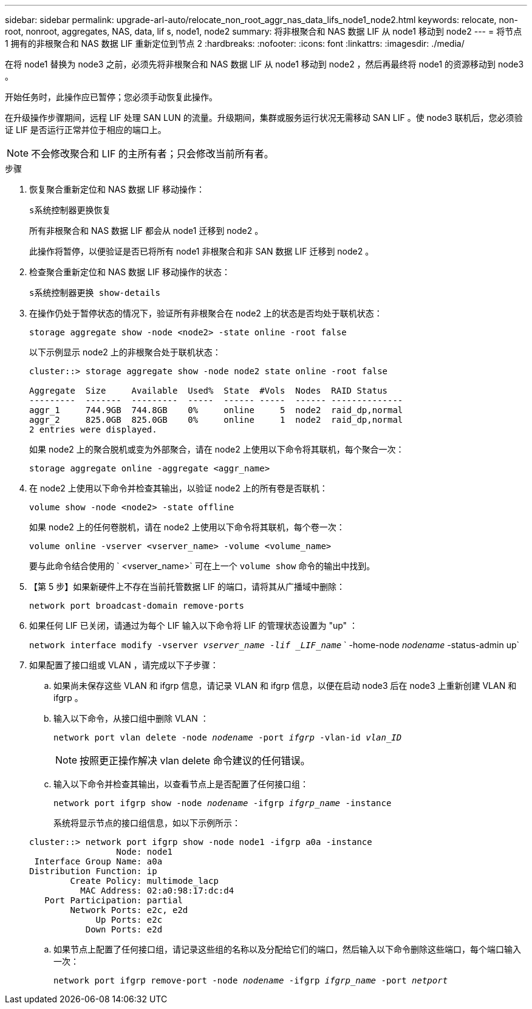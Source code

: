 ---
sidebar: sidebar 
permalink: upgrade-arl-auto/relocate_non_root_aggr_nas_data_lifs_node1_node2.html 
keywords: relocate, non-root, nonroot, aggregates, NAS, data, lif s, node1, node2 
summary: 将非根聚合和 NAS 数据 LIF 从 node1 移动到 node2 
---
= 将节点 1 拥有的非根聚合和 NAS 数据 LIF 重新定位到节点 2
:hardbreaks:
:nofooter: 
:icons: font
:linkattrs: 
:imagesdir: ./media/


[role="lead"]
在将 node1 替换为 node3 之前，必须先将非根聚合和 NAS 数据 LIF 从 node1 移动到 node2 ，然后再最终将 node1 的资源移动到 node3 。

开始任务时，此操作应已暂停；您必须手动恢复此操作。

在升级操作步骤期间，远程 LIF 处理 SAN LUN 的流量。升级期间，集群或服务运行状况无需移动 SAN LIF 。使 node3 联机后，您必须验证 LIF 是否运行正常并位于相应的端口上。


NOTE: 不会修改聚合和 LIF 的主所有者；只会修改当前所有者。

.步骤
. 恢复聚合重新定位和 NAS 数据 LIF 移动操作：
+
`s系统控制器更换恢复`

+
所有非根聚合和 NAS 数据 LIF 都会从 node1 迁移到 node2 。

+
此操作将暂停，以便验证是否已将所有 node1 非根聚合和非 SAN 数据 LIF 迁移到 node2 。

. 检查聚合重新定位和 NAS 数据 LIF 移动操作的状态：
+
`s系统控制器更换 show-details`

. 在操作仍处于暂停状态的情况下，验证所有非根聚合在 node2 上的状态是否均处于联机状态：
+
`storage aggregate show -node <node2> -state online -root false`

+
以下示例显示 node2 上的非根聚合处于联机状态：

+
[listing]
----
cluster::> storage aggregate show -node node2 state online -root false

Aggregate  Size     Available  Used%  State  #Vols  Nodes  RAID Status
---------  -------  ---------  -----  ------ -----  ------ --------------
aggr_1     744.9GB  744.8GB    0%     online     5  node2  raid_dp,normal
aggr_2     825.0GB  825.0GB    0%     online     1  node2  raid_dp,normal
2 entries were displayed.
----
+
如果 node2 上的聚合脱机或变为外部聚合，请在 node2 上使用以下命令将其联机，每个聚合一次：

+
`storage aggregate online -aggregate <aggr_name>`

. 在 node2 上使用以下命令并检查其输出，以验证 node2 上的所有卷是否联机：
+
`volume show -node <node2> -state offline`

+
如果 node2 上的任何卷脱机，请在 node2 上使用以下命令将其联机，每个卷一次：

+
`volume online -vserver <vserver_name> -volume <volume_name>`

+
要与此命令结合使用的 ` <vserver_name>` 可在上一个 `volume show` 命令的输出中找到。



. 【第 5 步】如果新硬件上不存在当前托管数据 LIF 的端口，请将其从广播域中删除：
+
`network port broadcast-domain remove-ports`

. 如果任何 LIF 已关闭，请通过为每个 LIF 输入以下命令将 LIF 的管理状态设置为 "up" ：
+
`network interface modify -vserver _vserver_name -lif _LIF_name_` ` -home-node _nodename_ -status-admin up`

. 如果配置了接口组或 VLAN ，请完成以下子步骤：
+
.. 如果尚未保存这些 VLAN 和 ifgrp 信息，请记录 VLAN 和 ifgrp 信息，以便在启动 node3 后在 node3 上重新创建 VLAN 和 ifgrp 。
.. 输入以下命令，从接口组中删除 VLAN ：
+
`network port vlan delete -node _nodename_ -port _ifgrp_ -vlan-id _vlan_ID_`

+

NOTE: 按照更正操作解决 vlan delete 命令建议的任何错误。

.. 输入以下命令并检查其输出，以查看节点上是否配置了任何接口组：
+
`network port ifgrp show -node _nodename_ -ifgrp _ifgrp_name_ -instance`

+
系统将显示节点的接口组信息，如以下示例所示：

+
[listing]
----
cluster::> network port ifgrp show -node node1 -ifgrp a0a -instance
                 Node: node1
 Interface Group Name: a0a
Distribution Function: ip
        Create Policy: multimode_lacp
          MAC Address: 02:a0:98:17:dc:d4
   Port Participation: partial
        Network Ports: e2c, e2d
             Up Ports: e2c
           Down Ports: e2d
----
.. 如果节点上配置了任何接口组，请记录这些组的名称以及分配给它们的端口，然后输入以下命令删除这些端口，每个端口输入一次：
+
`network port ifgrp remove-port -node _nodename_ -ifgrp _ifgrp_name_ -port _netport_`




